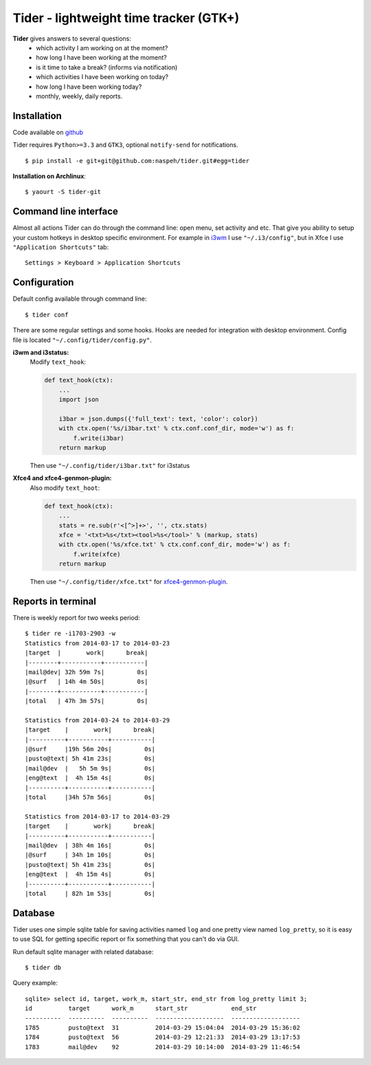 Tider - lightweight time tracker (GTK+)
=======================================
**Tider** gives answers to several questions:
 - which activity I am working on at the moment?
 - how long I have been working at the moment?
 - is it time to take a break? (informs via notification)
 - which activities I have been working on today?
 - how long I have been working today?
 - monthly, weekly, daily reports.

.. raw:: html

    <div class="napokaz"
        data-box-width="6"
        data-picasa-user="naspeh"
        data-picasa-album="Pusto"
        data-picasa-filter="tider">
    </div>

Installation
------------
Code available on `github <https://github.com/naspeh/tider>`_

Tider requires ``Python>=3.3`` and ``GTK3``, optional ``notify-send`` for notifications.

::

    $ pip install -e git+git@github.com:naspeh/tider.git#egg=tider

**Installation on Archlinux**::

    $ yaourt -S tider-git

Command line interface
----------------------
Almost all actions Tider can do through the command line: open menu, set activity and etc. 
That give you ability to setup your custom hotkeys in desktop specific environment. For 
example in i3wm__ I use ``"~/.i3/config"``, but in Xfce I use ``"Application Shortcuts"`` 
tab::

    Settings > Keyboard > Application Shortcuts

__ http://i3wm.org/docs/userguide.html#keybindings

Configuration
-------------
Default config available through command line::

    $ tider conf

There are some regular settings and some hooks. Hooks are needed for integration with 
desktop environment. Config file is located ``"~/.config/tider/config.py"``.

**i3wm and i3status:**
  Modify ``text_hook``:

  .. code:: py

    def text_hook(ctx):
        ...
        import json

        i3bar = json.dumps({'full_text': text, 'color': color})
        with ctx.open('%s/i3bar.txt' % ctx.conf.conf_dir, mode='w') as f:
            f.write(i3bar)
        return markup

  Then use ``"~/.config/tider/i3bar.txt"`` for i3status

**Xfce4 and xfce4-genmon-plugin:**
    Also modify ``text_hoot``:

    .. code:: py

        def text_hook(ctx):
            ...
            stats = re.sub(r'<[^>]+>', '', ctx.stats)
            xfce = '<txt>%s</txt><tool>%s</tool>' % (markup, stats)
            with ctx.open('%s/xfce.txt' % ctx.conf.conf_dir, mode='w') as f:
                f.write(xfce)
            return markup

    Then use ``"~/.config/tider/xfce.txt"`` for `xfce4-genmon-plugin`__.

__ http://goodies.xfce.org/projects/panel-plugins/xfce4-genmon-plugin


Reports in terminal
-------------------
There is weekly report for two weeks period::

    $ tider re -i1703-2903 -w
    Statistics from 2014-03-17 to 2014-03-23
    |target  |       work|      break|
    |--------+-----------+-----------|
    |mail@dev| 32h 59m 7s|         0s|
    |@surf   | 14h 4m 50s|         0s|
    |--------+-----------+-----------|
    |total   | 47h 3m 57s|         0s|

    Statistics from 2014-03-24 to 2014-03-29
    |target    |       work|      break|
    |----------+-----------+-----------|
    |@surf     |19h 56m 20s|         0s|
    |pusto@text| 5h 41m 23s|         0s|
    |mail@dev  |   5h 5m 9s|         0s|
    |eng@text  |  4h 15m 4s|         0s|
    |----------+-----------+-----------|
    |total     |34h 57m 56s|         0s|

    Statistics from 2014-03-17 to 2014-03-29
    |target    |       work|      break|
    |----------+-----------+-----------|
    |mail@dev  | 38h 4m 16s|         0s|
    |@surf     | 34h 1m 10s|         0s|
    |pusto@text| 5h 41m 23s|         0s|
    |eng@text  |  4h 15m 4s|         0s|
    |----------+-----------+-----------|
    |total     | 82h 1m 53s|         0s|

Database
--------
Tider uses one simple sqlite table for saving activities named ``log`` and one pretty view
named ``log_pretty``, so it is easy to use SQL for getting specific report or fix 
something that you can't do via GUI.

Run default sqlite manager with related database::

    $ tider db

Query example::

    sqlite> select id, target, work_m, start_str, end_str from log_pretty limit 3;
    id          target      work_m      start_str            end_str
    ----------  ----------  ----------  -------------------  -------------------
    1785        pusto@text  31          2014-03-29 15:04:04  2014-03-29 15:36:02
    1784        pusto@text  56          2014-03-29 12:21:33  2014-03-29 13:17:53
    1783        mail@dev    92          2014-03-29 10:14:00  2014-03-29 11:46:54
